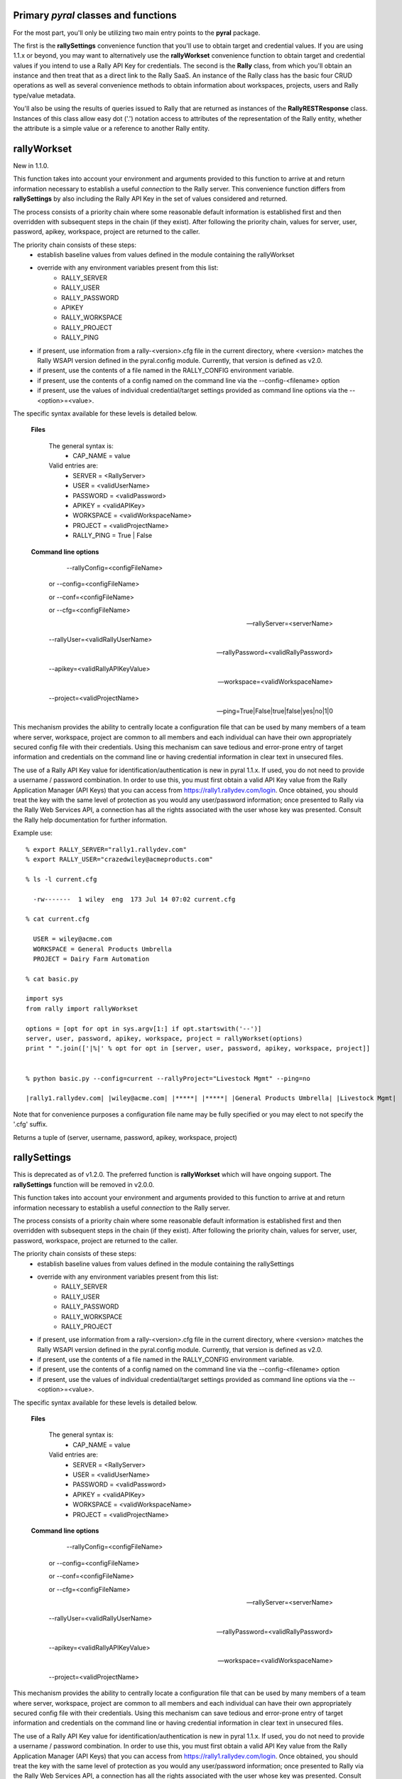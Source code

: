 
Primary *pyral* classes and functions
=====================================

For the most part, you'll only be utilizing two main entry points to the **pyral** package.

The first is the **rallySettings** convenience function that you'll use to obtain target
and credential values. If you are using 1.1.x or beyond, you may want to alternatively use the 
**rallyWorkset** convenience function to obtain target and credential values if you intend
to use a Rally API Key for credentials.
The second is the **Rally** class, from which you'll obtain an instance and then treat that
as a direct link to the Rally SaaS.  An instance of the Rally class has the basic four CRUD
operations as well as several convenience methods to obtain information about workspaces, 
projects, users and Rally type/value metadata.

You'll also be using the results of queries issued to Rally that are returned as instances 
of the **RallyRESTResponse** class.  Instances of this class allow easy dot ('.') notation
access to attributes of the representation of the Rally entity, whether the attribute is a
simple value or a reference to another Rally entity.

rallyWorkset
============

New in 1.1.0.

This function takes into account your environment and arguments provided to this function
to arrive at and return information necessary to establish a useful *connection* to the 
Rally server.  This convenience function differs from **rallySettings** by also including
the Rally API Key in the set of values considered and returned.

The process consists of a priority chain where some reasonable default information is
established first and then overridden with subsequent steps in the chain (if they exist).
After following the priority chain, values for server, user, password, apikey, workspace, 
project are returned to the caller.

The priority chain consists of these steps:
    * establish baseline values from values defined in the module containing the rallyWorkset
    * override with any environment variables present from this list:
        - RALLY_SERVER
        - RALLY_USER
        - RALLY_PASSWORD
        - APIKEY
        - RALLY_WORKSPACE
        - RALLY_PROJECT
        - RALLY_PING
    * if present, use information from a rally-<version>.cfg file in the current directory,
      where <version> matches the Rally WSAPI version defined in the pyral.config module.
      Currently, that version is defined as v2.0.
    * if present, use the contents of a file named in the RALLY_CONFIG environment variable.
    * if present, use the contents of a config named on the command line via the --config-<filename>
      option
    * if present, use the values of individual credential/target settings provided as command line
      options via the --<option>=<value>.
       
The specific syntax available for these levels is detailed below.
    
    **Files**

        The general syntax is:
            - CAP_NAME  = value
        Valid entries are:
            - SERVER    = <RallyServer>
            - USER      = <validUserName>
            - PASSWORD  = <validPassword>
            - APIKEY    = <validAPIKey>
            - WORKSPACE = <validWorkspaceName>
            - PROJECT   = <validProjectName>
            - RALLY_PING = True | False

    **Command line options**

         --rallyConfig=<configFileName>

        or --config=<configFileName>

        or --conf=<configFileName>

        or --cfg=<configFileName>

        --rallyServer=<serverName>

        --rallyUser=<validRallyUserName>

        --rallyPassword=<validRallyPassword>

        --apikey=<validRallyAPIKeyValue>

        --workspace=<validWorkspaceName>

        --project=<validProjectName>
     
        --ping=True|False|true|false|yes|no|1|0

This mechanism provides the ability to centrally locate a configuration file that can
be used by many members of a team where server, workspace, project are common to all members
and each individual can have their own appropriately secured config file with their credentials.
Using this mechanism can save tedious and error-prone entry of target information and credentials
on the command line or having credential information in clear text in unsecured files.

The use of a Rally API Key value for identification/authentication is new in pyral 1.1.x. 
If used, you do not need to provide a username / password combination.
In order to use this, you must first obtain a valid API Key value from the Rally Application
Manager (API Keys) that you can access from https://rally1.rallydev.com/login.
Once obtained, you should treat the key with the same level of protection as you would 
any user/password information; once presented to Rally via the Rally Web Services API, 
a connection has all the rights associated with the user whose key was presented.
Consult the Rally help documentation for further information.

Example use::

    % export RALLY_SERVER="rally1.rallydev.com"
    % export RALLY_USER="crazedwiley@acmeproducts.com"

    % ls -l current.cfg

      -rw-------  1 wiley  eng  173 Jul 14 07:02 current.cfg

    % cat current.cfg

      USER = wiley@acme.com
      WORKSPACE = General Products Umbrella
      PROJECT = Dairy Farm Automation

    % cat basic.py
    
    import sys
    from rally import rallyWorkset

    options = [opt for opt in sys.argv[1:] if opt.startswith('--')]
    server, user, password, apikey, workspace, project = rallyWorkset(options)
    print " ".join(['|%|' % opt for opt in [server, user, password, apikey, workspace, project]]


    % python basic.py --config=current --rallyProject="Livestock Mgmt" --ping=no

    |rally1.rallydev.com| |wiley@acme.com| |*****| |*****| |General Products Umbrella| |Livestock Mgmt|

Note that for convenience purposes a configuration file name may be fully specified 
or you may elect to not specify the '.cfg' suffix.

Returns a tuple of (server, username, password, apikey, workspace, project)


rallySettings
=============

This is deprecated as of v1.2.0. The preferred function is **rallyWorkset** which will have
ongoing support.  The **rallySettings** function will be removed in v2.0.0.

This function takes into account your environment and arguments provided to this function
to arrive at and return information necessary to establish a useful *connection* to the 
Rally server.

The process consists of a priority chain where some reasonable default information is
established first and then overridden with subsequent steps in the chain (if they exist).
After following the priority chain, values for server, user, password, workspace, project
are returned to the caller.

The priority chain consists of these steps:
    * establish baseline values from values defined in the module containing the rallySettings
    * override with any environment variables present from this list:
        - RALLY_SERVER
        - RALLY_USER
        - RALLY_PASSWORD
        - RALLY_WORKSPACE
        - RALLY_PROJECT
    * if present, use information from a rally-<version>.cfg file in the current directory,
      where <version> matches the Rally WSAPI version defined in the pyral.config module.
      Currently, that version is defined as v2.0.
    * if present, use the contents of a file named in the RALLY_CONFIG environment variable.
    * if present, use the contents of a config named on the command line via the --config-<filename>
      option
    * if present, use the values of individual credential/target settings provided as command line
      options via the --<option>=<value>.
       
The specific syntax available for these levels is detailed below.
    
    **Files**

        The general syntax is:
            - CAP_NAME  = value
        Valid entries are:
            - SERVER    = <RallyServer>
            - USER      = <validUserName>
            - PASSWORD  = <validPassword>
            - APIKEY    = <validAPIKey>
            - WORKSPACE = <validWorkspaceName>
            - PROJECT   = <validProjectName>

    **Command line options**

         --rallyConfig=<configFileName>

        or --config=<configFileName>

        or --conf=<configFileName>

        or --cfg=<configFileName>

        --rallyServer=<serverName>

        --rallyUser=<validRallyUserName>

        --rallyPassword=<validRallyPassword>

        --apikey=<validRallyAPIKeyValue>

        --workspace=<validWorkspaceName>

        --project=<validProjectName>

This mechanism provides the ability to centrally locate a configuration file that can
be used by many members of a team where server, workspace, project are common to all members
and each individual can have their own appropriately secured config file with their credentials.
Using this mechanism can save tedious and error-prone entry of target information and credentials
on the command line or having credential information in clear text in unsecured files.

The use of a Rally API Key value for identification/authentication is new in pyral 1.1.x. 
If used, you do not need to provide a username / password combination.
In order to use this, you must first obtain a valid API Key value from the Rally Application
Manager (API Keys) that you can access from https://rally1.rallydev.com/login.
Once obtained, you should treat the key with the same level of protection as you would 
any user/password information; once presented to Rally via the Rally Web Services API, 
a connection has all the rights associated with the user whose key was presented.
Consult the Rally help documentation for further information.

Example use::

    % export RALLY_SERVER="rally1.rallydev.com"
    % export RALLY_USER="crazedwiley@acmeproducts.com"

    % ls -l current.cfg

      -rw-------  1 wiley  eng  173 Jul 14 07:02 current.cfg

    % cat current.cfg

      USER = wiley@acme.com
      WORKSPACE = General Products Umbrella
      PROJECT = Dairy Farm Automation

    % cat basic.py
    
    import sys
    from rally import rallyWorkset

    options = [opt for opt in sys.argv[1:] if opt.startswith('--')]
    server, user, password, apikey, workspace, project = rallyWorkset(options)
    print " ".join(['|%|' % opt for opt in [server, user, password, apikey, workspace, project]]


    % python basic.py --config=current --rallyProject="Livestock Mgmt"

    |rally1.rallydev.com| |wiley@acme.com| |*****| |*****| |General Products Umbrella| |Livestock Mgmt|

Note that for convenience purposes a configuration file name may be fully specified 
or you may elect to not specify the '.cfg' suffix.

Returns a tuple of (server, username, password, apikey, workspace, project)


Rally
=====

    The Rally class is the central focus of the **pyral** package.  Instantiation of this class
    with appropriate and valid target/credential information then provides a means of 
    interacting with the Rally server.

    To instantiate a Rally object, you'll need to provide these arguments:
        * server
        * user
        * password

    either in this specific order or as keyword arguments.

    You can optionally specify the following as keyword arguments:
        * apikey
        * workspace
        * project
        * verify_ssl_cert  (True or False, default is True)
        * warn     (True or False, default is True) 
                    Controls whether a warning is issued if no project is specified
                    and the default project for the user is not in the workspace specified.  
                    Under those conditions, the project is changed to the first project
                    (alphabetic ordering) in the list of projects for the specified workspace.
        * server_ping     (True or False, default in v1.2.0 is True)
                   Specifies whether a ping attempt will be made to confirm network connectivity
                   to the Rally server prior to making a Rally WSAPI REST request.
                   Organizations may have disabled the ability to make ICMP requests so the ping
                   attempt may fail even though there is network connectivity to the Rally server.
                   For this reason, the use of the ping=True option is discouraged going forward.
                   The next minor point release of pyral (v1.3.0) will have the default value 
                   for this option inverted to be False.  
                   The the ping operation itself will be dropped in the next major release (2.0.0).
        * isolated_workspace  (True or False, default in v1.2.0 is False)
                   Specifies that the Rally instance will only be used for interacting with 
                   a single workspace (either the user's default workspace or the named workspace).
                   Using isolated_workspace=True provides performance benefits for a subscription
                   with many workspaces, but it also means you cannot change the workspace you 
                   are working within a single instance of a Rally class, nor can you provide
                   a workspace keyword argument to a get, create, update or delete methods that
                   differs from the workspace identified at instantiation time.
                   For subscriptions with a small to moderate number of workspaces (up to a few dozen),
                   the performance savings will be relatively minor when using isolated_workspace=True
                   vs. isolated_workspace=False.  However, for subscriptions with a large number of
                   workspaces, using isolated_workspace=False results in a request to AgileCentral
                   for each workspace, which can result in a noticeable lag before the instantiation
                   statement returns a ready-for-use Rally instance.

    If you use an apikey value, any user name and password you provide is not considered, the connection
    attempt will only use the apikey.
    Consult the Rally Help documentation for Rally Application Manager for information
    on how to generate an API Key and how to reset or delete an API Key.

.. note::

        If your Subscription administrator has set up your Rally Subscription as "SSO only", then to use
        **pyral**, you must have your account added to the whitelist in Rally so that you can use either
        BasicAuth (username and password) or the API Key to authenticate to Rally.

.. py:class:: Rally (server, user=None, password=None, apikey=None, workspace=None, project=None, warn=True, server_ping=True)

Examples::

    rally = Rally('rally1.rallydev.com', 'chester@corral.com', 'bAbYF@cerZ')

    rally = Rally(server='rally1.rallydev.com', user='mchunko', password='mySEk^et')

    rally = Rally(server, user, password, workspace='Division #1 Products', project='ABC')

    rally = Rally(server, user, password, workspace='Brontoville', verify_ssl_cert=False, warn=False)

    rally = Rally(server, apikey="_some-more-numbers", workspace='RockLobster', project='Fence Posts')

    rally = Rally('rally1.rallydev.com', 'chester@corral.com', 'bAbYF@cerZ', server_ping=False)



Core REST methods and CRUD aliases
----------------------------------

.. method:: put (entityName, itemData, workspace=None, project=None)

        This method allows for the creation of a single Rally entity for the given entityName.
        The data is supplied in a dict and must include settings for all required fields.
        An attempt to create an entity record for which the operational credentials do not
        include the privileges to create Rally entity entries will result in a RallyRESTException 
        being generated.

        Returns a representation of the item as an instance of a class named for the entity.

.. method:: create

        alias for put


.. method:: get (entityName, fetch=False | True | comma_separated_list_of_fields, query=None, order=None, \*\*kwargs)

        This method allows for the retrieval of records for the given entityName.
        A fetch value of False results in a "shell" record returned with only basic
        ref attributes having values.  If the fetch value is True, a fully hydrated
        record for each qualifying entity is returned. If the fetch value is a string
        with a list of comma separated attribute names, those name attributes will be
        members of each returned entity record.

        keyword arguments:
            - fetch = True/False or "List,Of,Attributes,We,Are,Interested,In"
            - query = 'FieldName = "some value"' or ['EstimatedHours = 10', 'MiddleName != "Shamu"', 'Name contains "foogelhorn pop-tarts"',  etc.]
            - instance = True/False (defaults to False)
            - pagesize = n  (defaults to 200)
            - start = n  (defaults to 1)
            - limit = n  (defaults to no limit)
            - workspace = workspace_name (defaults to current workspace selected)
            - project = project_name (defaults to current project selected)
            - projectScopeUp = True/False (defaults to False)
            - projectScopeDown True/False (defaults to False)

        Returns a RallyRESTResponse object that has errors and warnings attributes that
        should be checked before any further operations on the object are attempted.
        The Response object supports the iteration protocol so that the results of the
        ``get`` can be iterated over via either ``for rec in response:`` or ``response.next()``.

        If the instance keyword value is True, then an instance of a Rally entity
        will be returned instead of a RallyRESTResponse.  This can be useful when 
        retrieving an item you know exists and is uniquely identified by your query argument.

        The query keyword argument can consist of a String, a List of Strings as *<name> <relation> <value>*
        conditions
        or as a Dictionary where the key-value pairs have an implicit equality relationship and
        all the resulting conditions are AND'ed together.

.. note::

        If you use a simple query, eg., 'SomeField = "Abc"' then _you_ don't need
        to use parens (although the Rally REST API does...).  If you specify the conditions 
        as in the list variation (see the second example in the query keyword explanation above),
        then the conditions are AND'ed together in a form suitable for consumption by the 
        Rally REST API.

        **Caution**: If there are any paren characters in a query string, then the 
        toolkit takes a hands-off policy and lets you take the responsibility for specifying
        the query in a form suitable for the Rally REST WSAPI. (See the Help page for 
        for the Rally REST WSAPI in the Rally web-based product).

        If you need to have any OR'ing of conditions, you'll have to construct the entire
        query yourself in the form of a single String with paren characters in the correct
        locations to make the query syntactically conformant with the Rally REST WSAPI.
        Example: query=((Name contains "ABC") OR ((Priority = "1-Critical") AND (Severity != "3-Minor")))
        Yes, it's kind of a pain in the ...

        Using the characters of '**~**' or '**&**' or '**|**' or a backslash '**\\**' 
        within a query expression (eg. 'Name contains "|"') are problematic with the use of this
        toolkit.  A REST request will be issued, but even if there are actual qualifying 
        items that you could observe by using the Rally web GUI, the Rally WSAPI response will 
        not have the correct count or content of the qualifying items.  Other workarounds are
        recommended to deal with this; one way is to post-process the results of a less
        restrictive criteria to filter or qualify the results to your specific criteria.

        Use the instance keyword with **caution**, as an exception will be generated
        if the query produces no qualifying results.
        If the query produces more than one qualifying result, you'll only get 
        get the first result with no means to obtain any further qualifying items.
            

.. method:: find   

         alias for get

.. method:: post (entityName, itemData, workspace=None, project=None)

        This method allows for updating a single Rally entity record with the data
        contained in the itemData dict.  The itemData dict *must* include a 
        key-value pair for either the ObjectID or when applicable, the FormattedID,
        that will uniquely identify the entity to be updated.
        The itemData dict may *not* attempt to change the ObjectID value of the 
        entity as the value for the ObjectID is used to identify
        the Rally entity to update.  An attempt to update an entity record for
        which the operational credentials do not include the privileges to update 
        will result in a RallyRESTException being generated.

        Returns a representation of the updated item as an instance of a class named for the entity.

.. method:: update

         alias for post

.. method:: delete (entityName, itemIdent, workspace=None, project=None)
        
        This method allows for deleting a single Rally entity record whose ObjectID
        (or FormattedID) must be present in the itemIdent parameter.  
        An attempt to delete an entity record for which the operational credentials
        do not include the privileges to delete will result in the generation 
        of a RallyRESTException.

        Returns a boolean indication of the disposition of the attempt to delete the item.

.. method:: search(keywords, \*\*kwargs)

     Given a list of keywords or a string with space separated words, issue
     the relevant Rally WSAPI search request to find artifacts within the search
     scope that have any of the keywords in any of the artifact's text fields.

     NOTE: The search functionality must be turned on for your subscription to use this method.

     keyword arguments:
         - projectScopeUp = true/false (defaults to false)
         - projectScopeDown = true/false (defaults to false)
         - pagesize = n  (defaults to 200)
         - start = n  (defaults to 1)
         - limit = n  (defaults to no limit)

pyral.Rally instance convenience methods
----------------------------------------

.. method:: enableLogging (dest=sys.stdout, attrget=False, append=False)

    Use this to enable logging. *dest* can set to the name of a file or an open file/stream (writable). 
    If *attrget* is set to True, all Rally REST requests that are executed to obtain attribute 
    information will also be logged. Be careful with that as the volume can get quite large.
    The *append* parameter controls whether any existing file will be appended to or overwritten.


.. method:: disableLogging()
    
    Disables logging to whatever destination has been previously set up.


.. method:: subscriptionName()

    Returns the name of the subscription for the credentials used to establish 
    the connection with Rally.


.. method:: setWorkspace(workspaceName)
    
    Given a workspaceName, set that as the current workspace and use the ref for that
    workspace in subsequent interactions with Rally.
      

.. method:: getWorkspace()

    Returns an instance of a Workspace entity with information about the workspace 
    in the currently active context.


.. method:: getWorkspaces()

    Return a list of Workspace instances that are available for
    the credentials used to establish the connection with Rally.
    

.. method:: setProject(projectName)

    Given a projectName, set that as the current project and use the ref for 
    that project in subsequent interractions with Rally.


.. method:: getProject(name=None)

    Returns a minimally hydrated Project entity instance with the Name and ref
    of the project in the currently active context if the name keyword arg
    is not supplied or the Name and ref of the project identified by the value of 
    the name parameter as long as the name identifies a valid project in the currently 
    selected workspace.
    Returns None if a name parameter is supplied that does not identify a valid project
    in the currently selected workspace.


.. method:: getProjects(workspace=None)

    Return a list of Project instances that are available for the workspace context
    identified by the workspace keyword argument. If no workspace keyword argument 
    is supplied (or is supplied as None), then the workspace context is that 
    of the currently selected workspace.


.. method:: getUserInfo(oid=None, username=None, name=None)

    A convenience method to collect the information associated with a specific user.
    
    Caller must provide at least one keyword arg and non-None / non-empty value
    to identify the user target on which to obtain information.
    The *name*     keyword arg is associated with the User.DisplayName attribute.
    The *username* keyword arg is associated with the User.UserName attribute.
    If provided, the *oid* keyword argument is used, even if other keyword args are 
    provided. Similarly, if the *username* keyword arg is provided it is used
    even if the *name* keyword argument is provided.

    Returns either a single instance of a User entity when the oid keyword argument
    matches a User in the system, or a list of User entity items when the username
    or name keywords are given and are matched by at least one User in the system.
    Returns None if there is no match in the Rally subscription/workspace for
    the keyword argument used to identify the user target.

.. method:: getAllUsers(workspace=None)

    This method offers a convenient one-stop means of obtaining usable information 
    about all users in the named workspace.
    If no workspace is specified, then the current context's workspace is used.
    NOTE: Unless you are using credentials associated with a SubscriptionAdministrator
    or WorkspaceAdministrator, you will not be able to access a user's UserProfile
    other than yourself.

    Return a list of User instances (fully hydrated for scalar attributes)
    whose ref and collection attributes will be lazy eval'ed upon access.

.. method:: typedef(entityName)
    
    This method returns a TypeDefinition instance for the given entityName.
    The is handy for occasions where you need identify a specific entity
    for something like 'Feature' or 'Theme' when creating or updating a
    PortfolioItem subclass.  Intended usage is to use the return *.ref* attribute.
    For example, within an info dict, "PortfolioItemType" : rally.typedef('Feature').ref .

.. method:: getState(entityName, stateName)
    
    As of Rally WSAPI 1.37 (Sep 2012), the State attribute is no longer a String value for 
    many entities, it is itself an entity (aka Rally Type). To be able to create (or update) 
    an Artifact's State attribute, you must provide a reference (_ref or ref) in the information 
    dictionary used to populate the Artifact's attributes.  This method provides an
    easy means of obtaining the appropriate entity for the particular entity and state Name
    you want.  Typically the usage would be along the lines of this example:

::

       info = { ...., "State" : rally.getState('Feature', 'Discovering').ref, ... })

.. warning:: 

        This method only works with PortfolioItem subclasses at this time.  (Theme, Strategy, Initiative, Feature)


.. method:: getStates(entityName)
    
    Given an entityName, returns a list of State instances populated with information
    about each state value permitted for the entityName.

.. method:: getAllowedValues(entityName, attributeName [,workspace=None])

    Given an entityName and and attributeName (assumed to be valid for the entityName)
    issue a request to obtain a list of allowed values for the attribute.

.. method:: addAttachment(artifact, filename, mime_type='text/plain')

    Given an artifact (actual or FormattedID for an artifact), validate that
    it exists and then attempt to add an Attachment with the name and
    contents of filename into Rally and associate that Attachment with the
    Artifact.
    Returns the Attachment item.

.. method:: addAttachments(artifact, attachments)

    Given an artifact (either actual or FormattedID) and a list of dicts with
    each dict having keys and values for name (or Name), mime_type (or MimeType) and
    content_type (or ContentType), add an Attachment corresponding to each dict in 
    the attachments list and associate it with the referenced Artifact.

.. method:: getAttachment(artifact, filename)

    Given a real artifact instance or the FormattedID of an existing artifact,
    obtain the attachment named by filename.  If there is such an attachment,
    return an Attachment instance with hydration for  Name, Size, ContentType, Content,
    CreationDate and the User that supplied the attachment.
    If no such attachment is present, return None

.. method:: getAttachmentNames(artifact)

    Given a real artifact instance that is hydrated for at least the Attachments attribute,
    return the names (filenames) of the Attachments associated with the artifact.

.. method:: getAttachments(artifact)

    Given a real artifact instance, return a list of Attachment records.
    Each Attachment record will look like a Rally WSAPI Attachment with
    the additional Content attribute that will contain the decoded AttachmentContent.

.. method:: rankAbove(reference_artifact, target_artifact)
    Rank the target_artifact above the reference_artifact.

.. method:: rankBelow(reference_artifact, target_artifact)
    Rank the target_artifact below the reference_artifact.

.. method:: rankTop(target_artifact)
    Rank the target_artifact at the top of the list of ranked Artifacts 
    that the target_artifact exists in.

.. method:: rankBottom(target_artifact)
    Rank the target_artifact at the bottom of the list of ranked Artifacts 
    that the target_artifact exists in.
    

RallyRESTResponse
=================

A RallyRESTResponse instance is returned from a call to ``get`` (find) and several of the
convenience methods.  A instance has the following useful state attributes:

    - resource    = partial URL identifying the resource for the HTTP Request
    - status_code = numeric code for the HTTP Response
    - headers     = HTTP headers returned
    - content     = a dict produced by JSON'ifying the HTTP response body
    - errors      = a list of strings with any Error information
    - warnings    = a list of strings with any Warning information
    - startIndex  = natural number index (ie., 1 to _X_)
    - pageSize    = chunk size returned
    - resultCount = total number of items in the set meeting the selection criteria

In addition and usually more importantly, a RallyRESTResponse instance can be used as
an iterator over the results.

There are two common means of exercising the iterative nature of the reponse.
Use a for loop to obtain each item (you can use this in a list comprehension also)
or use the *next* method to obtain the next item in the qualifying result set. 

Examples::

   # regular for loop

   response = rally.get('Defect', query=..., ...)
   for item in response: print item

   # in a list comprehension

   response = rally.get('UserStory', query=..., ...)
   story_titles = [story.Name for story in response]

   # using the next method

   response = rally.get('Task', query=..., ...)
   task1 = response.next()


.. py:class:: RallyRESTResponse()

.. method:: next()

    Returns the next item from the set of qualifying items.  
    This method handles any further requests to the server if the next qualifying item
    is not in the current page of results returned from Rally.
    If all qualifying items have been returned via this method, this method 
    generates a StopIteration exception.


Item Attributes
===============

    Item instances returned from iterating on a RallyRESTResponse object are 
    representations of Rally items.  The attributes of each item are accessible via
    the standard dot (.) notation.  The names are identical to those documented in the 
    `Rally WS API`_.

.. _Rally WS API: https://rally1.rallydev.com/slm/doc/webservice 

    Generally, every concrete instance in the Rally system will have a Name attribute.
    You can use the **attributes()** method on an instance to obtain the names of all of the 
    attributes available on your specific instance.

    So, to obtain the name of a TestCase if you have a TestCase instance, you 
    use testcase.Name, to obtain the formatted ID of a story, use story.FormattedID.

    There are two special attributes, *oid* and *ref* that are convenient meta-attributes 
    provided with every instance. The *oid* attribute is an alias for ObjectID and the *ref*
    attribute is the portion of the _ref attribute containing the entity name and ObjectID value.
    The ref attribute is suitable for use whenever you want/need to specify the value of
    a reference field.

    Attributes that are classified as references (as opposed to a simple string or integer value)
    can be accessed and attributes on the referenced item can be obtained.
    A UserStory (alias for HierarchicalRequirement) can have a parent story.  To obtain
    the parent's FormattedID attribute value, you'd specify thusly: story.Parent.FormattedID. 

    An attribute can also be a collection. For example, Tasks associated with a UserStory.
    To access these tasks, you'd iterate over them as in:
 
::

    response = rally.get('UserStory', fetch=True, query='State != "Closed"')
    if not response.errors:
        for story in response:
            for task in story.Tasks:
                print task.oid, task.Name, task.ActualHours


.. method:: details()

    This convenience method is available on all *WorkspaceDomain*
    subclass instances and provides an organized and easy to read multiline string
    with the content of the instance.

Example::

    response = rally.get('UserStory', fetch=True, query='FormattedID = S321')
    story1 = response.next()
    print story1.details()

    HierarchicalRequirement
        oid               : 12345678
        ref               : hierarchicalrequirement/12345678
        ObjectID          : 12345678
        _ref              : https://rallydev.rallydev.com/slm/webservice/v2.0/hierarchicalrequirement/412345678
        _CreatedAt        : today at 3:14 am
        _hydrated         : True
        Name              : Filbert nuts should be added to all energy bars
        Subscription      : Subscription.ref   (OID  400060  Name: Company 1)
        Workspace         : Workspace.ref      (OID  722746  Name: Prime Cuts Workspace)
        FormattedID       : S321

        AcceptedDate      : None
        AccountingProjec  : None
        AccountingTask    : None
        AffectedCustomer  : 
        Attachments       : []
        Blocked           : False
        Blocker           : None
        Capitalizable     : None
        Changesets        : []
        Children          : []
        CreationDate      : 2016-07-12T09:14:35.852Z
        DefectStatus      : NONE
        Defects           : []
        Description       : As a health conscious PO, I want better nutritional content in all bars
        Discussion        : []
        IdeaURL           : <pyral.entity.CustomField object at 0x101931290>
        IdeaVotes         : None
        InProgressDate    : 2016-07-12T09:14:36.098Z
        Iteration         : Iteration.ref               (OID  1242381  Name Iteration 5 (Summer))
        KanbanState       : Accepted
        LastUpdateDate    : 2016-07-12T09:14:36.237Z
        ...
    

